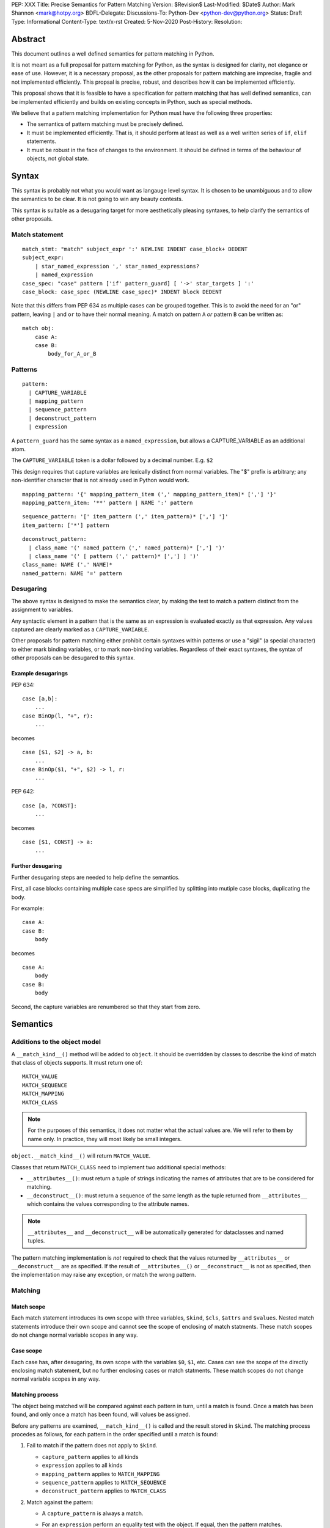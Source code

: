 PEP: XXX
Title: Precise Semantics for Pattern Matching
Version: $Revision$
Last-Modified: $Date$
Author: Mark Shannon <mark@hotpy.org>
BDFL-Delegate:
Discussions-To: Python-Dev <python-dev@python.org>
Status: Draft
Type: Informational
Content-Type: text/x-rst
Created: 5-Nov-2020
Post-History:
Resolution:


Abstract
========

This document outlines a well defined semantics for pattern matching in Python.

It is not meant as a full proposal for pattern matching for Python, as the syntax is designed for clarity, 
not elegance or ease of use.
However, it is a necessary proposal, as the other proposals for pattern matching are imprecise, fragile and not implemented efficiently.
This propsal is precise, robust, and describes how it can be implemented efficiently.

This proposal shows that it is feasible to have a specification for pattern matching that has well defined semantics, 
can be implemented efficiently and builds on existing concepts in Python, such as special methods.

We believe that a pattern matching implementation for Python must have the following three properties:

* The semantics of pattern matching must be precisely defined.
* It must be implemented efficiently. That is, it should perform at least as well as a well written series of ``if``, ``elif`` statements.
* It must be robust in the face of changes to the environment. It should be defined in terms of the behaviour of objects, not global state.

Syntax
======

This syntax is probably not what you would want as langauge level syntax.
It is chosen to be unambiguous and to allow the semantics to be clear.
It is not going to win any beauty contests.

This syntax is suitable as a desugaring target for more aesthetically pleasing syntaxes,
to help clarify the semantics of other proposals.

Match statement
---------------

::

  match_stmt: "match" subject_expr ':' NEWLINE INDENT case_block+ DEDENT
  subject_expr:
      | star_named_expression ',' star_named_expressions?
      | named_expression
  case_spec: "case" pattern ['if' pattern_guard] [ '->' star_targets ] ':'
  case_block: case_spec (NEWLINE case_spec)* INDENT block DEDENT

Note that this differs from PEP 634 as multiple cases can be grouped together.
This is to avoid the need for an "or" pattern, leaving ``|`` and ``or`` to have their normal meaning.
A match on pattern ``A`` *or* pattern ``B`` can be written as:

::

  match obj:
      case A:
      case B:
          body_for_A_or_B

Patterns
--------

::

  pattern:
    | CAPTURE_VARIABLE
    | mapping_pattern
    | sequence_pattern
    | deconstruct_pattern
    | expression

A ``pattern_guard`` has the same syntax as a ``named_expression``, but allows a CAPTURE_VARIABLE as an additional atom.

The ``CAPTURE_VARIABLE`` token is a dollar followed by a decimal number. E.g. ``$2``

This design requires that capture variables are lexically distinct from normal variables.
The "$" prefix is arbitrary; any non-identifier character that is not already used in Python would work.

::

  mapping_pattern: '{' mapping_pattern_item (',' mapping_pattern_item)* [','] '}'
  mapping_pattern_item: '**' pattern | NAME ':' pattern

::

  sequence_pattern: '[' item_pattern (',' item_pattern)* [','] ']'
  item_pattern: ['*'] pattern

::

  deconstruct_pattern:
    | class_name '(' named_pattern (',' named_pattern)* [','] ')'
    | class_name '(' [ pattern (',' pattern)* [','] ] ')'
  class_name: NAME ('.' NAME)*
  named_pattern: NAME '=' pattern

Desugaring
----------

The above syntax is designed to make the semantics clear, by making the test to match a pattern distinct from
the assignment to variables.

Any syntactic element in a pattern that is the same as an expression is evaluated exactly as that expression.
Any values captured are clearly marked as a ``CAPTURE_VARIABLE``. 

Other proposals for pattern matching either prohibit certain syntaxes within patterns or use a "sigil" (a special character)
to either mark binding variables, or to mark non-binding variables.
Regardless of their exact syntaxes, the syntax of other proposals can be desugared to this syntax.

Example desugarings
'''''''''''''''''''

PEP 634:

::

    case [a,b]:
        ...
    case BinOp(l, "+", r):
        ...

becomes

::

    case [$1, $2] -> a, b:
        ...
    case BinOp($1, "+", $2) -> l, r:
        ...

PEP 642:

::

    case [a, ?CONST]:
        ...

becomes

::

    case [$1, CONST] -> a:
        ...

Further desugaring
''''''''''''''''''

Further desugaring steps are needed to help define the semantics.

First, all case blocks containing multiple case specs are simplified by splitting into
mutiple case blocks, duplicating the body.

For example:

::

      case A:
      case B:
          body

becomes

::


      case A:
          body
      case B:
          body
          
Second, the capture variables are renumbered so that they start from zero.

Semantics
=========

Additions to the object model
-----------------------------

A ``__match_kind__()`` method will be added to ``object``.
It should be overridden by classes to describe the kind of match that class of objects supports.
It must return one of:

::

  MATCH_VALUE
  MATCH_SEQUENCE
  MATCH_MAPPING
  MATCH_CLASS

.. note::

    For the purposes of this semantics, it does not matter what the actual values are.
    We will refer to them by name only. In practice, they will most likely be small integers.

``object.__match_kind__()`` will return ``MATCH_VALUE``.

Classes that return ``MATCH_CLASS`` need to implement two additional special methods:

* ``__attributes__()``: must return a tuple of strings indicating the names of attributes that are to be considered for matching.
* ``__deconstruct__()``: must return a sequence of the same length as the tuple returned from ``__attributes__`` which contains the values corresponding to the attribute names.

.. note::

    ``__attributes__`` and ``__deconstruct__`` will be automatically
    generated for dataclasses and named tuples.

The pattern matching implementation is *not* required to check that the values returned by ``__attributes__`` or ``__deconstruct__`` are as specified.
If the result of ``__attributes__()`` or ``__deconstruct__`` is not as specified, then
the implementation may raise any exception, or match the wrong pattern.

Matching
--------

Match scope
'''''''''''

Each match statement introduces its own scope with three variables,
``$kind``, ``$cls``, ``$attrs`` and ``$values``.
Nested match statements introduce their own scope and cannot see the scope of enclosing of match statments.
These match scopes do not change normal variable scopes in any way.

Case scope
''''''''''

Each case has, after desugaring, its own scope with the variables ``$0``, ``$1``, etc.
Cases can see the scope of the directly enclosing match statement, but no further enclosing cases or match statments.
These match scopes do not change normal variable scopes in any way.


Matching process
''''''''''''''''

The object being matched will be compared against each pattern in turn, until a match is found.
Once a match has been found, and only once a match has been found, will values be assigned.

Before any patterns are examined, ``__match_kind__()`` is called and the result stored in ``$kind``.
The matching process procedes as follows, for each pattern in the order specified until a match is found:

1. Fail to match if the pattern does not apply to ``$kind``.

   * ``capture_pattern`` applies to all kinds
   * ``expression`` applies to all kinds
   * ``mapping_pattern`` applies to ``MATCH_MAPPING``
   * ``sequence_pattern`` applies to ``MATCH_SEQUENCE``
   * ``deconstruct_pattern`` applies to ``MATCH_CLASS``

2. Match against the pattern:

   * A ``capture_pattern`` is always a match.
   * For an ``expression`` perform an equality test with the object. If equal, then the pattern matches.
    
     .. note::

        We are sidestepping the issue of whether ``True`` should match ``1`` or not.
        The issues involved are exactly the same as for PEP 634.
        Whatever is chosen, it should be symmetric. That is, if ``True`` does not match ``1``, then ``1`` must not match ``True``.

   * For a ``sequence_pattern``:

     a. If this is the first ``sequence_pattern``: iterate over the object forming a list. Store that list in ``$values``.
    
        .. note::

          Implementations are allowed to treat iteration steps are side-effect free, but not the process of creating an iterator.
          Consequently, objects that match sequences should not rely on iterators being exhausted, but can rely on an iterator being created.
     
     b. If the length of ``$values`` is not within the range of lengths for the pattern, then proceed to the next case
     c. Check each sub-pattern for a match in depth-first, left-to-right order. If any sub-pattern  match fails, then the whole match fails.

   * For a ``mapping_pattern``:

     a. Evaluate ``m = bool(all(key in obj for key in keys))`` where ``keys`` is the list of keys in the pattern. If ``m`` is false then the match fails.
     b. Check each sub-pattern for a match in depth-first, left-to-right order. If any sub-pattern  match fails, then the whole match fails.

   * For a ``deconstruct_pattern``:

     a. If this is the first ``deconstruct_pattern``:
    
        * Store ``type(obj)`` in ``$cls``
        * If this is the first ``deconstruct_pattern`` to contain named attributes, then call ``__attributes__`` and store it to ``$attrs``.
        * Call ``__deconstruct__`` and store it in ``$values``.

     b. If ``not issubclass($cls, pcls)`` where ``pcls`` is the result of evaluating the expression defining the class in the pattern, then the match fails.
     c. If the pattern contains named patterns, then pattern variables are assigned with ``$n = $values[$attrs.index(name)]``.
     d. If the pattern does not contain named patterns, then pattern variables are assigned with ``$n = $values[n]``.
     
        .. note::
          If ``$attrs.index(name)`` raises a ``ValueError``, the implementation must convert it to an ``AttributeError``.
          If ``$values[n]`` raises an ``IndexError``, the implementation must convert it to a ``TypeError``.
          Implementations are encouraged to provide meaningful error messages in these cases.

     c. Check each sub-pattern for a match in depth-first, left-to-right order. If any sub-pattern match fails, then the whole match fails.

3. If the pattern matches, then check the guard:

   * Fail to match if the the guard evaluates false.

Once a match has been found, then perform the assignment and execute the case body.

Additional desugaring for complex patterns
''''''''''''''''''''''''''''''''''''''''''

The above specification does not state how values are assigned to the capture variables.

For capture patterns, it is explicit. However the more complex patterns need an addtional step.

Inner patterns are desugared in the same way as outer patterns, taking advantage of the scoping rules to avoid name clashes.
Note that the scope of the assignment is the enclosing scope.

For example:

::

  case Cls($1, Cls(0, $2, $3), $4) -> a,b,c,d:

desugars by renumbering the inner pattern and assigning the inner pattern variables to the outer pattern variables.

::

  case Cls($0, (Cls(0, $0, $1)->$1, $2), $3) -> a,b,c,d

Implementation
==============

Implementation Rules
--------------------

Implementations should obey the "as if" rule. That is, they should behave as if the above sequence of operations occurs.
Implementations are thus free to reorder operations that have no observable side effects.

They are also free to consider that loading a global or class-local variable has no side-effects,
even though in some obscure circumstances it might have.

Implementations are also free to terminate iteration over a sequence early,
if further iteration is not needed to determine which case to execute.

Implementation stategy
----------------------

The following is not part of the specification,
but guidelines to help developers create an efficient implementation.

Splitting evaluation into lanes
'''''''''''''''''''''''''''''''

Since the first step in matching each pattern is check to against the kind, it is possible to move the check against kind to the beginning 
of the match. The list of cases can then be duplicated into several "lanes" each corresponding to one kind of pattern.
It is then trivial to remove unmatchable cases from each lane.
Depending on the kind, different optimization strategies are possible for each lane.

Capture and value patterns
''''''''''''''''''''''''''

Both of these forms trivially decompose into a series of tests, and should be compiled as the equivalent ``if``, ``elif`` statement.

Sequence patterns
'''''''''''''''''

This is probably the most complex to optimize and the most profitable in terms of performance.
Since each pattern can only match a range of lengths, often only a single length,
the sequence of tests can be rewitten in as an explicit iteration over the sequence,
attempting to match only those patterns that apply to that sequence length.

For example:

::

    case []:
        A
    case [$0] -> x:
        B
    case [$0, $1] -> x, y:
        C
    case $0:
        D

Can be compiled roughly as:

::

    # Choose lane
    __tmp = iter(obj)
    for $0 in __tmp:
        break
    else:
        A
        goto done
    for $1 in __tmp:
        break
    else:
        x = $0
        B
        goto done
    for $2 in __tmp:
        break
    else:
        x = $0
        y = $1
        C
        goto done
    D
  done:


For variable length matches, rather than attempt to slice the list, it is probably more efficient to store
the values before the ``*`` as discrete values, then pop the values are the ``*`` leaving the resulting list.

For example:

::

    case [$0, *$1, $2] -> a,b,c:

Can be compiled roughly as:

::

  # Choose lane
  __tmp = iter(obj)
  $0 = next(__tmp) # If this fails jump to next case
  $1 = list(__tmp)
  $2 = $1.pop() # If this fails, del $0, $1 and jump to next case
  a = $0
  b = $1
  c = $2


Mapping patterns
''''''''''''''''

The best stategy here is probably to form a decision tree based on which keys are present.
There is no point repeatedly testing for the presence of an attribute.
For example:

::

  match obj:
      case {a=$0,b=$1}:
          X # includes assignment and cleanup of $0, $1
      case {a=$0,c=$1}:
          Y
      case $0:
          Z

If the key ``"a"`` is not present when checking for case X, there is no need to check it again for Y.

The mapping lane can be implemented, roughly as:

::

  # Choose lane
  __tmp = obj
  if "a" in __tmp:
      if "b" in __tmp:
          $0 = __tmp["a"]
          $1 = __tmp["b"]
          goto X
      if "c" in __tmp:
          $0 = __tmp["a"]
          $1 = __tmp["c"]
          goto Y
  $0 = __tmp
  goto Z


Desconstruct patterns
'''''''''''''''''''''

This offers the least opportunity for optimisation. If there are multiple cases for the same class,
then a similar optimisation as for mapping might be used to avoid some tests.


Handling temporary variables
''''''''''''''''''''''''''''

For a stack machine based implementation, like CPython and PyPy,
keeping temporary variables on the stack seems like the obvious strategy.
It avoid any leakage of local variables, and is efficient.

Example
-------

Consider the match statement

::

    match x:
        case [$1] -> a:
            # Match a single element sequence
            A
        case [$1, $2] if $1 > 3 -> a, b:
            # Match a two element sequence if the first element is greater than 3
            B
        case [$1, a] -> x:
            # Match a two element sequence if the second element is equal to a.
            C
        case []:
            # Match an empty sequence
            D
        case print("testing"):
            # Matches None, and prints "testing" as a side effect.
            # This is obviously silly code, but it is allowed for consistency.
            # `if x == print("testing"):` is legal.
            E
        case $1 -> f:
            # Match anything else
            F

Any implementation of pattern matching will need several new instructions.
For this example, we introduce two new instructions.

* ``MATCH_KIND`` which pushes ``type(tos).__match_kind__()`` where ``tos`` is the value on top of the stack.
* ``PEEK n`` which pushes a copy of the nth value on the stack.

Several other new bytecodes would be needed for a full implementation.

This example can be compiled reasonably efficiently, using the above stategy and assuming that the compiler
performs dead code elimination, jump fusion and peephole optimizations.

Assuming that all variables are locals, a possible bytecode sequence is:

::

    LOAD_FAST x
    MATCH_KIND
    LOAD_CONST `MATCH_SEQUENCE`
    COMPARE_OP ==
    POP_JUMP_IF_FALSE case_E_or_F
    DUP_TOP
    GET_ITER
    FOR_ITER case_D
    ROT_TWO  # Swap first item and iterator
    FOR_ITER case_A
    ROT_TWO  # Swap second item and iterator
    FOR_ITER case_B_or_C_or_E_or_F
    POP_TOP
    POP_TOP
    POP_TOP
    JUMP case_E_or_F
  case_A:
    STORE_FAST a
    POP_TOP
    # Code for A
    JUMP end
  case_B_or_C_or_E_or_F:
    PEEK 2
    LOAD_CONST 3
    COMPARE_OP >
    POP_JUMP_IF_FALSE case_C_or_E_or_F
    STORE_FAST b
    STORE_FAST a
    POP_TOP
    # Code for B
    JUMP end
  case_C_or_E_or_F:
    LOAD_FAST a
    COMPARE_OP ==
    POP_JUMP_IF_TRUE case_C
    POP_TOP
    JUMP case_E_or_F
  case_C:
    STORE_FAST x
    POP_TOP
    # Code for C
    JUMP end
  case_D:
    POP_TOP
    # Code for D
    JUMP end
  case_E_or_F:
    DUP_TOP
    LOAD_GLOBAL print
    LOAD_CONST 'testing'
    CALL_FUNCTION 1
    COMPARE_OP ==
    POP_JUMP_IF_FALSE case_F
    POP_TOP
    # Code for E
    JUMP end
  case_F:
    STORE_FAST f
    # Code for F
  end:

The above code is efficient as it checks against patterns as the sequence is iterated over.
It does this while obeying the specified semantics as it acts *as if* each pattern were matched in turn.


Conclusion
==========

It is possible to have precise semantics for pattern matching that performs well and works with the object model,
regardless of the syntax chosen.

Having precise semantics helps, not hinders, optimization
---------------------------------------------------------

Having precise semantics means that the range of possible implementations is well defined.
It is possible to determine what is a legal transformation and what is not.

Without precise semantics, any changes to the implementation have to verified in an ad-hoc way,
relying on test suites capturing the full range of behavior that is relied upon by users.
The implementation, whatever it is, may become the de facto specification.


Copyright
=========

This document is placed in the public domain or under the
CC0-1.0-Universal license, whichever is more permissive.


..
   Local Variables:
   mode: indented-text
   indent-tabs-mode: nil
   sentence-end-double-space: t
   fill-column: 70
   coding: utf-8
   End:
